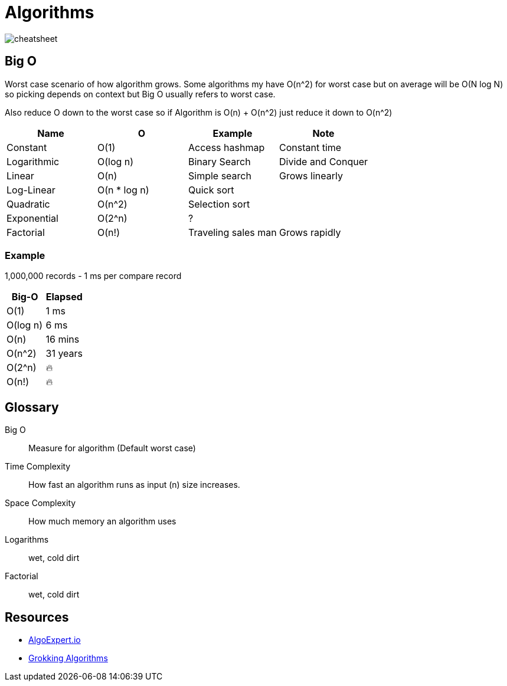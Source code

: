 = Algorithms

image::cheatsheet.png[cheatsheet]

== Big O
Worst case scenario of how algorithm grows.
Some algorithms my have O(n^2) for worst case but on average will be O(N log N) so picking depends on context but Big O usually refers to worst case. 

Also reduce O down to the worst case so if Algorithm is O(n) + O(n^2) just reduce it down to O(n^2)

|===
| Name | O | Example | Note

| Constant | O(1) | Access hashmap | Constant time
| Logarithmic | O(log n) | Binary Search | Divide and Conquer
| Linear | O(n) | Simple search | Grows linearly
| Log-Linear | O(n * log n) | Quick sort | 
| Quadratic | O(n^2) | Selection sort |
| Exponential | O(2^n) | ? |
| Factorial | O(n!) | Traveling sales man | Grows rapidly
|===

=== Example

1,000,000 records - 1 ms per compare record
|===
| Big-O | Elapsed

| O(1) | 1 ms
| O(log n) | 6 ms
| O(n) | 16 mins
| O(n^2) | 31 years
| O(2^n) | 🔥 
| O(n!) | 🔥
|=== 

[glossary]
== Glossary
Big O:: Measure for algorithm (Default worst case)
Time Complexity:: How fast an algorithm runs as input (n) size increases.
Space Complexity:: How much memory an algorithm uses
Logarithms:: wet, cold dirt
Factorial:: wet, cold dirt

== Resources

* https://www.algoexpert.io/data-structures[AlgoExpert.io]
* https://www.manning.com/books/grokking-algorithms[Grokking Algorithms]